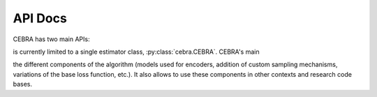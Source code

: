 API Docs
========

CEBRA has two main APIs:


is currently limited to a single estimator class, :py:class:`cebra.CEBRA`. CEBRA's main 

the different components of the algorithm (models used for encoders, addition of custom
sampling mechanisms, variations of the base loss function, etc.). It also allows to use 
these components in other contexts and research code bases.


.. _Scikit-learn estimators: https://scikit-learn.org/stable/developers/develop.html
